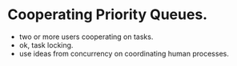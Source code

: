 

* Cooperating Priority Queues.
- two or more users cooperating on tasks.
- ok, task locking.
- use ideas from concurrency on coordinating human processes.
